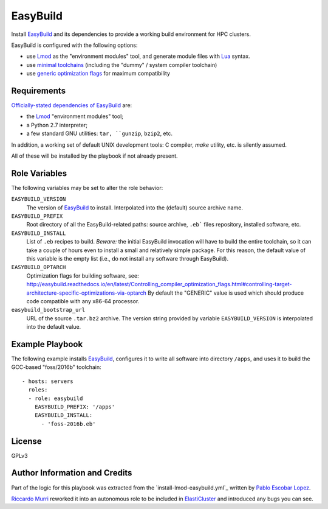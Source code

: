 EasyBuild
=========

Install EasyBuild_ and its dependencies to provide
a working build environment for HPC clusters.

EasyBuild is configured with the following options:

* use Lmod_ as the "environment modules" tool,
  and generate module files with Lua_ syntax.
* use `minimal toolchains`_ (including the "dummy" / system compiler toolchain)
* use `generic optimization flags`_ for maximum compatibility


.. _`minimal toolchains`: http://easybuild.readthedocs.io/en/latest/Manipulating_dependencies.html#using-minimal-toolchains-for-dependencies
.. _`generic optimization flags`: http://easybuild.readthedocs.io/en/latest/Controlling_compiler_optimization_flags.html#optimizing-for-a-generic-processor-architecture-via-optarch-generic


Requirements
------------

`Officially-stated dependencies of EasyBuild
<http://easybuild.readthedocs.io/en/latest/Installation.html#dependencies>`_
are:

- the Lmod_ "environment modules" tool;
- a Python 2.7 interpreter;
- a few standard GNU utilities: ``tar, ``gunzip``, ``bzip2``, etc.

In addition, a working set of default UNIX development tools: C compiler, `make`
utility, etc. is silently assumed.

All of these will be installed by the playbook if not already present.


Role Variables
--------------

The following variables may be set to alter the role behavior:

``EASYBUILD_VERSION``
  The version of EasyBuild_ to install. Interpolated into the (default)
  source archive name.

``EASYBUILD_PREFIX``
  Root directory of all the EasyBuild-related paths: source archive,
  ``.eb``` files repository, installed software, etc.

``EASYBUILD_INSTALL``
  List of ``.eb`` recipes to build. *Beware:* the initial EasyBuild invocation
  will have to build the entire toolchain, so it can take a couple of hours even
  to install a small and relatively simple package. For this reason, the default
  value of this variable is the empty list (i.e., do not install any software
  through EasyBuild).

``EASYBUILD_OPTARCH``
  Optimization flags for building software, see:
  http://easybuild.readthedocs.io/en/latest/Controlling_compiler_optimization_flags.html#controlling-target-architecture-specific-optimizations-via-optarch
  By default the "GENERIC" value is used which should produce code compatible
  with any x86-64 processor.

``easybuild_bootstrap_url``
  URL of the source ``.tar.bz2`` archive. The version string provided by
  variable ``EASYBUILD_VERSION`` is interpolated into the default value.


Example Playbook
----------------

The following example installs EasyBuild_, configures it to write all software
into directory ``/apps``, and uses it to build the GCC-based "foss/2016b"
toolchain::

  - hosts: servers
    roles:
    - role: easybuild
      EASYBUILD_PREFIX: '/apps'
      EASYBUILD_INSTALL:
        - 'foss-2016b.eb'


License
-------

GPLv3


Author Information and Credits
------------------------------

Part of the logic for this playbook was extracted from the
`install-lmod-easybuild.yml`_ written by `Pablo Escobar Lopez
<mailto:pablo.escobarlopez@unibas.ch>`_.

`Riccardo Murri <mailto:riccardo.murri@gmail.com>`_ reworked it into an
autonomous role to be included in ElastiCluster_ and introduced any bugs you can
see.


.. References:

.. _EasyBuild: http://easybuild.readthedocs.io/
.. _ElastiCluster: http://elasticluster.readthedocs.io/
.. _Lmod: http://lmod.readthedocs.io/en/latest/
.. _Lua: http://www.lua.org/
